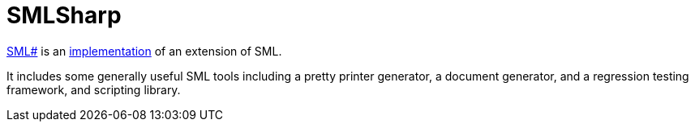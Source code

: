 = SMLSharp

https://smlsharp.github.io/[SML#] is an
<<StandardMLImplementations#,implementation>> of an extension of SML.

It includes some generally useful SML tools including a pretty printer generator, a document generator, and a regression testing framework, and scripting library.
